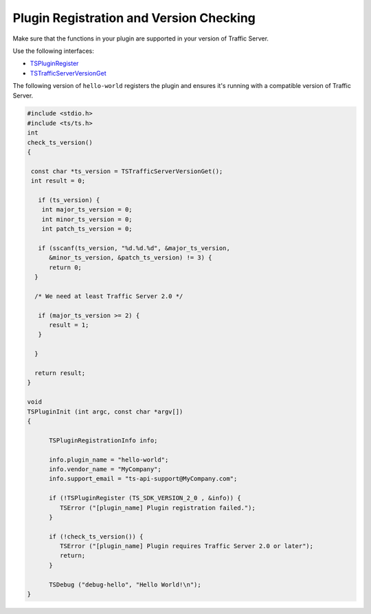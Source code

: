 Plugin Registration and Version Checking
****************************************

.. Licensed to the Apache Software Foundation (ASF) under one
   or more contributor license agreements.  See the NOTICE file
  distributed with this work for additional information
  regarding copyright ownership.  The ASF licenses this file
  to you under the Apache License, Version 2.0 (the
  "License"); you may not use this file except in compliance
  with the License.  You may obtain a copy of the License at
 
   http://www.apache.org/licenses/LICENSE-2.0
 
  Unless required by applicable law or agreed to in writing,
  software distributed under the License is distributed on an
  "AS IS" BASIS, WITHOUT WARRANTIES OR CONDITIONS OF ANY
  KIND, either express or implied.  See the License for the
  specific language governing permissions and limitations
  under the License.

Make sure that the functions in your plugin are supported in your
version of Traffic Server.

Use the following interfaces:

-  `TSPluginRegister <http://people.apache.org/~amc/ats/doc/html/ts_8h.html#a6d7f514e70abaf097c4a3f1ba01f6df8>`_
-  `TSTrafficServerVersionGet <http://people.apache.org/~amc/ats/doc/html/InkAPI_8cc.html#a3ef91e01612ffdce6dd040f836db08e8>`_

The following version of ``hello-world`` registers the plugin and
ensures it's running with a compatible version of Traffic Server.

.. code-block:: c

    #include <stdio.h>
    #include <ts/ts.h>
    int
    check_ts_version()
    {

     const char *ts_version = TSTrafficServerVersionGet();
     int result = 0;

       if (ts_version) {
        int major_ts_version = 0;
        int minor_ts_version = 0;
        int patch_ts_version = 0;

       if (sscanf(ts_version, "%d.%d.%d", &major_ts_version,
          &minor_ts_version, &patch_ts_version) != 3) {
          return 0;
      }

      /* We need at least Traffic Server 2.0 */

       if (major_ts_version >= 2) {
          result = 1;
       }
       
      }

      return result;
    }

    void
    TSPluginInit (int argc, const char *argv[])
    {

          TSPluginRegistrationInfo info;

          info.plugin_name = "hello-world";
          info.vendor_name = "MyCompany";
          info.support_email = "ts-api-support@MyCompany.com";

          if (!TSPluginRegister (TS_SDK_VERSION_2_0 , &info)) {
             TSError ("[plugin_name] Plugin registration failed.");
          }

          if (!check_ts_version()) {
             TSError ("[plugin_name] Plugin requires Traffic Server 2.0 or later");
             return;
          }

          TSDebug ("debug-hello", "Hello World!\n");
    }

